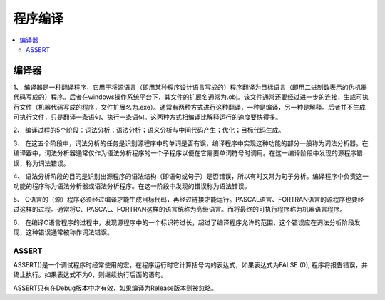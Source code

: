 .. _lan_c_compile:

程序编译
===============


.. contents::
    :local:

编译器
-----------

1、 编译器是一种翻译程序，它用于将源语言（即用某种程序设计语言写成的）程序翻译为目标语言（即用二进制数表示的伪机器代码写成的）程序。后者在windows操作系统平台下，其文件的扩展名通常为.obj。该文件通常还要经过进一步的连接，生成可执行文件（机器代码写成的程序，文件扩展名为.exe）。通常有两种方式进行这种翻译，一种是编译，另一种是解释。后者并不生成可执行文件，只是翻译一条语句、执行一条语句。这两种方式相编译比解释运行的速度要快得多。

2、 编译过程的5个阶段：词法分析；语法分析；语义分析与中间代码产生；优化；目标代码生成。

3、 在这五个阶段中，词法分析的任务是识别源程序中的单词是否有误，编译程序中实现这种功能的部分一般称为词法分析器。在编译器中，词法分析器通常仅作为语法分析程序的一个子程序以便在它需要单词符号时调用。在这一编译阶段中发现的源程序错误，称为词法错误。

4、 语法分析阶段的目的是识别出源程序的语法结构（即语句或句子）是否错误，所以有时又常为句子分析。编译程序中负责这一功能的程序称为语法分析器或语法分析程序。在这一阶段中发现的错误称为语法错误。

5、 C语言的（源）程序必须经过编译才能生成目标代码，再经过链接才能运行。PASCAL语言、FORTRAN语言的源程序也要经过这样的过程。通常将C、PASCAL、FORTRAN这样的语言统称为高级语言。而将最终的可执行程序称为机器语言程序。

6、 在编译C语言程序的过程中，发现源程序中的一个标识符过长，超过了编译程序允许的范围，这个错误应在词法分析阶段发现，这种错误通常被称作词法错误。



ASSERT
~~~~~~~~~~~~~~

ASSERT()是一个调试程序时经常使用的宏，在程序运行时它计算括号内的表达式，如果表达式为FALSE (0), 程序将报告错误，并终止执行。如果表达式不为0，则继续执行后面的语句。

ASSERT只有在Debug版本中才有效，如果编译为Release版本则被忽略。

